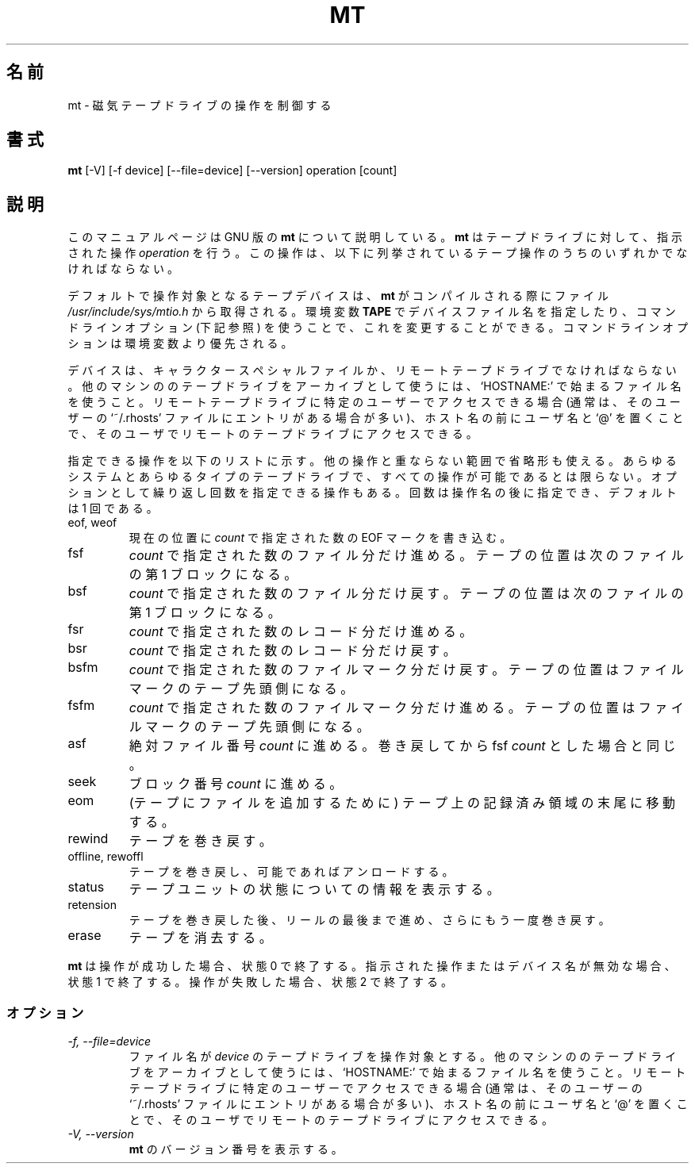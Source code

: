 .\" -*- nroff -*-
.\"*******************************************************************
.\"
.\" This file was generated with po4a. Translate the source file.
.\"
.\"*******************************************************************
.\"
.\" Japanese Version Copyright (c) 2000 Yuichi SATO
.\" Japanese Version Copyright (c) 2012 Akihiro MOTOKI
.\"         all rights reserved.                                               
.\" Translated 2000-06-06, Yuichi SATO <sato@complex.eng.hokudai.ac.jp>
.\" Updated 2012-06-02, Akihiro MOTOKI <amotoki@gmail.com>
.\"
.TH MT 1L   
.SH 名前
mt \- 磁気テープドライブの操作を制御する
.SH 書式
\fBmt\fP [\-V] [\-f device] [\-\-file=device] [\-\-version] operation [count]
.SH 説明
このマニュアルページは GNU 版の \fBmt\fP について説明している。 \fBmt\fP はテープドライブに対して、指示された操作 \fIoperation\fP
を行う。 この操作は、以下に列挙されているテープ操作のうちのいずれかでなければならない。
.PP
デフォルトで操作対象となるテープデバイスは、 \fBmt\fP がコンパイルされる際にファイル \fI/usr/include/sys/mtio.h\fP
から取得される。環境変数 \fBTAPE\fP でデバイスファイル名を指定したり、コマンドラインオプション (下記参照)
を使うことで、これを変更することができる。コマンドラインオプションは環境変数より優先される。
.PP
デバイスは、キャラクタースペシャルファイルか、リモートテープドライブでなければならない。他のマシンののテープドライブをアーカイブとして使うには、`HOSTNAME:'
で始まるファイル名を使うこと。リモートテープドライブに特定のユーザーでアクセスできる場合 (通常は、そのユーザーの `~/.rhosts'
ファイルにエントリがある場合が多い)、ホスト名の前にユーザ名と `@' を置くことで、そのユーザでリモートのテープドライブにアクセスできる。
.PP
指定できる操作を以下のリストに示す。他の操作と重ならない範囲で省略形も使える。あらゆるシステムとあらゆるタイプのテープドライブで、すべての操作が可能であるとは限らない。オプションとして繰り返し回数を指定できる操作もある。回数は操作名の後に指定でき、デフォルトは
1 回である。
.IP "eof, weof"
現在の位置に \fIcount\fP で指定された数の EOF マークを書き込む。
.IP fsf
\fIcount\fP で指定された数のファイル分だけ進める。 テープの位置は次のファイルの第 1 ブロックになる。
.IP bsf
\fIcount\fP で指定された数のファイル分だけ戻す。 テープの位置は次のファイルの第 1 ブロックになる。
.IP fsr
\fIcount\fP で指定された数のレコード分だけ進める。
.IP bsr
\fIcount\fP で指定された数のレコード分だけ戻す。
.IP bsfm
\fIcount\fP で指定された数のファイルマーク分だけ戻す。 テープの位置はファイルマークのテープ先頭側になる。
.IP fsfm
\fIcount\fP で指定された数のファイルマーク分だけ進める。 テープの位置はファイルマークのテープ先頭側になる。
.IP asf
絶対ファイル番号 \fIcount\fP に進める。 巻き戻してから fsf \fIcount\fP とした場合と同じ。
.IP seek
ブロック番号 \fIcount\fP に進める。
.IP eom
(テープにファイルを追加するために) テープ上の記録済み領域の末尾に移動する。
.IP rewind
テープを巻き戻す。
.IP "offline, rewoffl"
テープを巻き戻し、可能であればアンロードする。
.IP status
テープユニットの状態についての情報を表示する。
.IP retension
テープを巻き戻した後、リールの最後まで進め、 さらにもう一度巻き戻す。
.IP erase
テープを消去する。
.PP
\fBmt\fP は操作が成功した場合、状態 0 で終了する。 指示された操作またはデバイス名が無効な場合、状態 1 で終了する。 操作が失敗した場合、状態
2 で終了する。
.SS オプション
.TP 
\fI\-f, \-\-file=device\fP
ファイル名が \fIdevice\fP のテープドライブを操作対象とする。他のマシンののテープドライブをアーカイブとして使うには、`HOSTNAME:'
で始まるファイル名を使うこと。リモートテープドライブに特定のユーザーでアクセスできる場合 (通常は、そのユーザーの `~/.rhosts'
ファイルにエントリがある場合が多い)、ホスト名の前にユーザ名と `@' を置くことで、そのユーザでリモートのテープドライブにアクセスできる。
.TP 
\fI\-V, \-\-version\fP
\fBmt\fP のバージョン番号を表示する。

